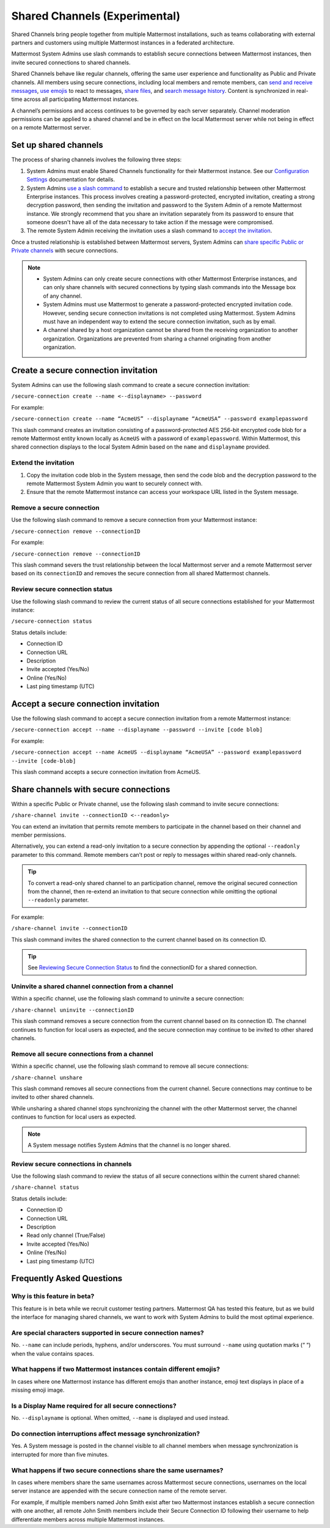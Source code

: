 Shared Channels (Experimental)
==============================

|enterprise| |cloud| |self-hosted|

.. |enterprise| image:: ../images/enterprise-badge.png
  :scale: 30
  :target: https://mattermost.com/pricing
  :alt: Available in the Mattermost Enterprise subscription plan.

.. |cloud| image:: ../images/cloud-badge.png
  :scale: 30
  :target: https://mattermost.com/download
  :alt: Available for Mattermost Cloud deployments.

.. |self-hosted| image:: ../images/self-hosted-badge.png
  :scale: 30
  :target: https://mattermost.com/deploy
  :alt: Available for Mattermost Self-Hosted deployments.

Shared Channels bring people together from multiple Mattermost installations, such as teams collaborating with external partners and customers using multiple Mattermost instances in a federated architecture.

Mattermost System Admins use slash commands to establish secure connections between Mattermost instances, then invite secured connections to shared channels.

Shared Channels behave like regular channels, offering the same user experience and functionality as Public and Private channels. All members using secure connections, including local members and remote members, can `send and receive messages <https://docs.mattermost.com/messaging/sending-receiving-messages.html>`__, `use emojis <https://docs.mattermost.com/help/messaging/emoji.html>`__ to react to messages, `share files <https://docs.mattermost.com/messaging/sharing-files.html>`__, and `search message history <https://docs.mattermost.com/messaging/searching-in-mattermost.html>`__. Content is synchronized in real-time across all participating Mattermost instances.

A channel’s permissions and access continues to be governed by each server separately. Channel moderation permissions can be applied to a shared channel and be in effect on the local Mattermost server while not being in effect on a remote Mattermost server.

Set up shared channels
----------------------

The process of sharing channels involves the following three steps:

1. System Admins must enable Shared Channels functionality for their Mattermost instance. See our `Configuration Settings <https://docs.mattermost.com/configure/configuration-settings.html#enable-shared-channels-experimental>`__ documentation for details.

2. System Admins `use a slash command <https://docs.mattermost.com/messaging/executing-slash-commands.html>`__ to establish a secure and trusted relationship between other Mattermost Enterprise instances. This process involves creating a password-protected, encrypted invitation, creating a strong decryption password, then sending the invitation and password to the System Admin of a remote Mattermost instance. We strongly recommend that you share an invitation separately from its password to ensure that someone doesn't have all of the data necessary to take action if the message were compromised.

3. The remote System Admin receiving the invitation uses a slash command to `accept the invitation <#accept-a-secure-connection-invitation>`_.

Once a trusted relationship is established between Mattermost servers, System Admins can `share specific Public or Private channels <#share-channels-with-secure-connections>`_ with secure connections.

.. note:: 

    - System Admins can only create secure connections with other Mattermost Enterprise instances, and can only share channels with secured connections by typing slash commands into the Message box of any channel.
    - System Admins must use Mattermost to generate a password-protected encrypted invitation code. However, sending secure connection invitations is not completed using Mattermost. System Admins must have an independent way to extend the secure connection invitation, such as by email.
    - A channel shared by a host organization cannot be shared from the receiving organization to another organization. Organizations are prevented from sharing a channel originating from another organization.

Create a secure connection invitation
-------------------------------------

System Admins can use the following slash command to create a secure connection invitation:

``/secure-connection create --name <--displayname> --password``

For example:

``/secure-connection create --name “AcmeUS” --displayname “AcmeUSA” --password examplepassword``

This slash command creates an invitation consisting of a password-protected AES 256-bit encrypted code blob for a remote Mattermost entity known locally as ``AcmeUS`` with a password of ``examplepassword``. Within Mattermost, this shared connection displays to the local System Admin based on the ``name`` and ``displayname`` provided.

Extend the invitation
~~~~~~~~~~~~~~~~~~~~~~

1. Copy the invitation code blob in the System message, then send the code blob and the decryption password to the remote Mattermost System Admin you want to securely connect with.
2. Ensure that the remote Mattermost instance can access your workspace URL listed in the System message.

Remove a secure connection
~~~~~~~~~~~~~~~~~~~~~~~~~~

Use the following slash command to remove a secure connection from your Mattermost instance:

``/secure-connection remove --connectionID``

For example:

``/secure-connection remove --connectionID``

This slash command severs the trust relationship between the local Mattermost server and a remote Mattermost server based on its ``connectionID`` and removes the secure connection from all shared Mattermost channels.

Review secure connection status
~~~~~~~~~~~~~~~~~~~~~~~~~~~~~~~

Use the following slash command to review the current status of all secure connections established for your Mattermost instance:

``/secure-connection status``

Status details include:

- Connection ID
- Connection URL
- Description
- Invite accepted (Yes/No)
- Online (Yes/No)
- Last ping timestamp (UTC)

Accept a secure connection invitation
-------------------------------------

Use the following slash command to accept a secure connection invitation from a remote Mattermost instance:

``/secure-connection accept --name --displayname --password --invite [code blob]``

For example:

``/secure-connection accept --name AcmeUS --displayname “AcmeUSA” --password examplepassword --invite [code-blob]``

This slash command accepts a secure connection invitation from AcmeUS.

Share channels with secure connections
--------------------------------------

Within a specific Public or Private channel, use the following slash command to invite secure connections:

``/share-channel invite --connectionID <--readonly>``

You can extend an invitation that permits remote members to participate in the channel based on their channel and member permissions.

Alternatively, you can extend a read-only invitation to a secure connection by appending the optional ``--readonly`` parameter to this command. Remote members can’t post or reply to messages within shared read-only channels.

.. tip:: 

    To convert a read-only shared channel to an participation channel, remove the original secured connection from the channel, then re-extend an invitation to that secure connection while omitting the optional ``--readonly`` parameter.

For example:

``/share-channel invite --connectionID``
 
This slash command invites the shared connection to the current channel based on its connection ID.

.. tip:: 
    See `Reviewing Secure Connection Status <#review-secure-connection-status>`_ to find the connectionID for a shared connection.

Uninvite a shared channel connection from a channel
~~~~~~~~~~~~~~~~~~~~~~~~~~~~~~~~~~~~~~~~~~~~~~~~~~~

Within a specific channel, use the following slash command to uninvite a secure connection:

``/share-channel uninvite --connectionID``

This slash command removes a secure connection from the current channel based on its connection ID. The channel continues to function for local users as expected, and the secure connection may continue to be invited to other shared channels.

Remove all secure connections from a channel
~~~~~~~~~~~~~~~~~~~~~~~~~~~~~~~~~~~~~~~~~~~~

Within a specific channel, use the following slash command to remove all secure connections:

``/share-channel unshare``

This slash command removes all secure connections from the current channel. Secure connections may continue to be invited to other shared channels.

While unsharing a shared channel stops synchronizing the channel with the other Mattermost server, the channel continues to function for local users as expected.

.. note:: 
    A System message notifies System Admins that the channel is no longer shared.

Review secure connections in channels
~~~~~~~~~~~~~~~~~~~~~~~~~~~~~~~~~~~~~

Use the following slash command to review the status of all secure connections within the current shared channel:

``/share-channel status``

Status details include:

- Connection ID
- Connection URL
- Description
- Read only channel (True/False)
- Invite accepted (Yes/No)
- Online (Yes/No)
- Last ping timestamp (UTC)

Frequently Asked Questions
---------------------------

Why is this feature in beta?
~~~~~~~~~~~~~~~~~~~~~~~~~~~~

This feature is in beta while we recruit customer testing partners. Mattermost QA has tested this feature, but as we build the interface for managing shared channels, we want to work with System Admins to build the most optimal experience.

Are special characters supported in secure connection names?
~~~~~~~~~~~~~~~~~~~~~~~~~~~~~~~~~~~~~~~~~~~~~~~~~~~~~~~~~~~~

No. ``--name`` can include periods, hyphens, and/or underscores. You must surround ``--name`` using quotation marks (“ “) when the value contains spaces.

What happens if two Mattermost instances contain different emojis?
~~~~~~~~~~~~~~~~~~~~~~~~~~~~~~~~~~~~~~~~~~~~~~~~~~~~~~~~~~~~~~~~~~

In cases where one Mattermost instance has different emojis than another instance, emoji text displays in place of a missing emoji image.

Is a Display Name required for all secure connections?
~~~~~~~~~~~~~~~~~~~~~~~~~~~~~~~~~~~~~~~~~~~~~~~~~~~~~~

No. ``--displayname`` is optional. When omitted, ``--name`` is displayed and used instead.

Do connection interruptions affect message synchronization?
~~~~~~~~~~~~~~~~~~~~~~~~~~~~~~~~~~~~~~~~~~~~~~~~~~~~~~~~~~~

Yes. A System message is posted in the channel visible to all channel members when message synchronization is interrupted for more than five minutes.

What happens if two secure connections share the same usernames?
~~~~~~~~~~~~~~~~~~~~~~~~~~~~~~~~~~~~~~~~~~~~~~~~~~~~~~~~~~~~~~~~

In cases where members share the same usernames across Mattermost secure connections, usernames on the local server instance are appended with the secure connection name of the remote server.

For example, if multiple members named John Smith exist after two Mattermost instances establish a secure connection with one another, all remote John Smith members include their Secure Connection ID following their username to help differentiate members across multiple Mattermost instances.
